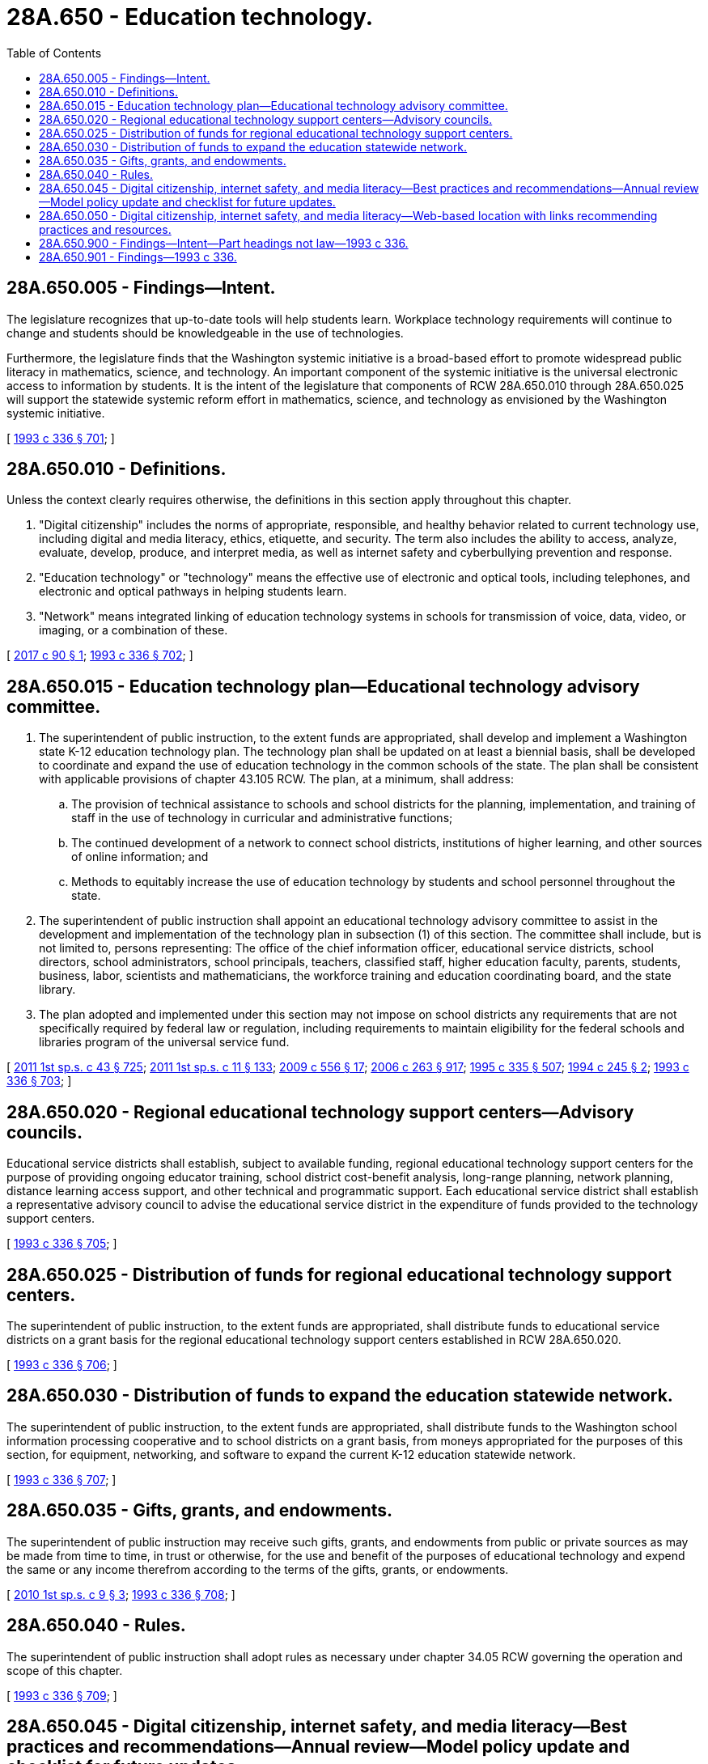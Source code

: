 = 28A.650 - Education technology.
:toc:

== 28A.650.005 - Findings—Intent.
The legislature recognizes that up-to-date tools will help students learn. Workplace technology requirements will continue to change and students should be knowledgeable in the use of technologies.

Furthermore, the legislature finds that the Washington systemic initiative is a broad-based effort to promote widespread public literacy in mathematics, science, and technology. An important component of the systemic initiative is the universal electronic access to information by students. It is the intent of the legislature that components of RCW 28A.650.010 through 28A.650.025 will support the statewide systemic reform effort in mathematics, science, and technology as envisioned by the Washington systemic initiative.

[ http://lawfilesext.leg.wa.gov/biennium/1993-94/Pdf/Bills/Session%20Laws/House/1209-S.SL.pdf?cite=1993%20c%20336%20§%20701[1993 c 336 § 701]; ]

== 28A.650.010 - Definitions.
Unless the context clearly requires otherwise, the definitions in this section apply throughout this chapter.

. "Digital citizenship" includes the norms of appropriate, responsible, and healthy behavior related to current technology use, including digital and media literacy, ethics, etiquette, and security. The term also includes the ability to access, analyze, evaluate, develop, produce, and interpret media, as well as internet safety and cyberbullying prevention and response.

. "Education technology" or "technology" means the effective use of electronic and optical tools, including telephones, and electronic and optical pathways in helping students learn.

. "Network" means integrated linking of education technology systems in schools for transmission of voice, data, video, or imaging, or a combination of these.

[ http://lawfilesext.leg.wa.gov/biennium/2017-18/Pdf/Bills/Session%20Laws/Senate/5449-S.SL.pdf?cite=2017%20c%2090%20§%201[2017 c 90 § 1]; http://lawfilesext.leg.wa.gov/biennium/1993-94/Pdf/Bills/Session%20Laws/House/1209-S.SL.pdf?cite=1993%20c%20336%20§%20702[1993 c 336 § 702]; ]

== 28A.650.015 - Education technology plan—Educational technology advisory committee.
. The superintendent of public instruction, to the extent funds are appropriated, shall develop and implement a Washington state K-12 education technology plan. The technology plan shall be updated on at least a biennial basis, shall be developed to coordinate and expand the use of education technology in the common schools of the state. The plan shall be consistent with applicable provisions of chapter 43.105 RCW. The plan, at a minimum, shall address:

.. The provision of technical assistance to schools and school districts for the planning, implementation, and training of staff in the use of technology in curricular and administrative functions;

.. The continued development of a network to connect school districts, institutions of higher learning, and other sources of online information; and

.. Methods to equitably increase the use of education technology by students and school personnel throughout the state.

. The superintendent of public instruction shall appoint an educational technology advisory committee to assist in the development and implementation of the technology plan in subsection (1) of this section. The committee shall include, but is not limited to, persons representing: The office of the chief information officer, educational service districts, school directors, school administrators, school principals, teachers, classified staff, higher education faculty, parents, students, business, labor, scientists and mathematicians, the workforce training and education coordinating board, and the state library.

. The plan adopted and implemented under this section may not impose on school districts any requirements that are not specifically required by federal law or regulation, including requirements to maintain eligibility for the federal schools and libraries program of the universal service fund.

[ http://lawfilesext.leg.wa.gov/biennium/2011-12/Pdf/Bills/Session%20Laws/Senate/5931-S.SL.pdf?cite=2011%201st%20sp.s.%20c%2043%20§%20725[2011 1st sp.s. c 43 § 725]; http://lawfilesext.leg.wa.gov/biennium/2011-12/Pdf/Bills/Session%20Laws/Senate/5182-S2.SL.pdf?cite=2011%201st%20sp.s.%20c%2011%20§%20133[2011 1st sp.s. c 11 § 133]; http://lawfilesext.leg.wa.gov/biennium/2009-10/Pdf/Bills/Session%20Laws/Senate/5889-S.SL.pdf?cite=2009%20c%20556%20§%2017[2009 c 556 § 17]; http://lawfilesext.leg.wa.gov/biennium/2005-06/Pdf/Bills/Session%20Laws/House/3098-S2.SL.pdf?cite=2006%20c%20263%20§%20917[2006 c 263 § 917]; http://lawfilesext.leg.wa.gov/biennium/1995-96/Pdf/Bills/Session%20Laws/Senate/5169-S.SL.pdf?cite=1995%20c%20335%20§%20507[1995 c 335 § 507]; http://lawfilesext.leg.wa.gov/biennium/1993-94/Pdf/Bills/Session%20Laws/House/2850-S.SL.pdf?cite=1994%20c%20245%20§%202[1994 c 245 § 2]; http://lawfilesext.leg.wa.gov/biennium/1993-94/Pdf/Bills/Session%20Laws/House/1209-S.SL.pdf?cite=1993%20c%20336%20§%20703[1993 c 336 § 703]; ]

== 28A.650.020 - Regional educational technology support centers—Advisory councils.
Educational service districts shall establish, subject to available funding, regional educational technology support centers for the purpose of providing ongoing educator training, school district cost-benefit analysis, long-range planning, network planning, distance learning access support, and other technical and programmatic support. Each educational service district shall establish a representative advisory council to advise the educational service district in the expenditure of funds provided to the technology support centers.

[ http://lawfilesext.leg.wa.gov/biennium/1993-94/Pdf/Bills/Session%20Laws/House/1209-S.SL.pdf?cite=1993%20c%20336%20§%20705[1993 c 336 § 705]; ]

== 28A.650.025 - Distribution of funds for regional educational technology support centers.
The superintendent of public instruction, to the extent funds are appropriated, shall distribute funds to educational service districts on a grant basis for the regional educational technology support centers established in RCW 28A.650.020.

[ http://lawfilesext.leg.wa.gov/biennium/1993-94/Pdf/Bills/Session%20Laws/House/1209-S.SL.pdf?cite=1993%20c%20336%20§%20706[1993 c 336 § 706]; ]

== 28A.650.030 - Distribution of funds to expand the education statewide network.
The superintendent of public instruction, to the extent funds are appropriated, shall distribute funds to the Washington school information processing cooperative and to school districts on a grant basis, from moneys appropriated for the purposes of this section, for equipment, networking, and software to expand the current K-12 education statewide network.

[ http://lawfilesext.leg.wa.gov/biennium/1993-94/Pdf/Bills/Session%20Laws/House/1209-S.SL.pdf?cite=1993%20c%20336%20§%20707[1993 c 336 § 707]; ]

== 28A.650.035 - Gifts, grants, and endowments.
The superintendent of public instruction may receive such gifts, grants, and endowments from public or private sources as may be made from time to time, in trust or otherwise, for the use and benefit of the purposes of educational technology and expend the same or any income therefrom according to the terms of the gifts, grants, or endowments.

[ http://lawfilesext.leg.wa.gov/biennium/2009-10/Pdf/Bills/Session%20Laws/Senate/6572-S.SL.pdf?cite=2010%201st%20sp.s.%20c%209%20§%203[2010 1st sp.s. c 9 § 3]; http://lawfilesext.leg.wa.gov/biennium/1993-94/Pdf/Bills/Session%20Laws/House/1209-S.SL.pdf?cite=1993%20c%20336%20§%20708[1993 c 336 § 708]; ]

== 28A.650.040 - Rules.
The superintendent of public instruction shall adopt rules as necessary under chapter 34.05 RCW governing the operation and scope of this chapter.

[ http://lawfilesext.leg.wa.gov/biennium/1993-94/Pdf/Bills/Session%20Laws/House/1209-S.SL.pdf?cite=1993%20c%20336%20§%20709[1993 c 336 § 709]; ]

== 28A.650.045 - Digital citizenship, internet safety, and media literacy—Best practices and recommendations—Annual review—Model policy update and checklist for future updates.
. [Empty]
.. By December 1, 2016, the office of the superintendent of public instruction shall develop best practices and recommendations for instruction in digital citizenship, internet safety, and media literacy, and report to the appropriate committees of the legislature, in accordance with RCW 43.01.036, on strategies to implement the best practices and recommendations statewide. The best practices and recommendations must be developed in consultation with an advisory committee as specified in (b) of this subsection. Best practices and recommendations must include instruction that provides guidance about thoughtful, safe, and strategic uses of online and other media resources, and education on how to apply critical thinking skills when consuming and producing information.

.. The office of the superintendent of public instruction must convene and consult with an advisory committee when developing best practices and recommendations for instruction in digital citizenship, internet safety, and media literacy. The advisory committee must include: Representatives from the Washington state school directors' association; experts in digital citizenship, internet safety, and media literacy; teacher-librarians as defined in RCW 28A.320.240; and other stakeholders, including parent associations, educators, and administrators. Recommendations produced by the committee may include, but are not limited to:

... Revisions to the state learning standards for educational technology, required under RCW 28A.655.075;

... Revisions to the model policy and procedures on electronic resources and internet safety developed by the Washington state school directors' association;

... School district processes necessary to develop customized district policies and procedures on electronic resources and internet safety;

... Best practices, resources, and models for instruction in digital citizenship, internet safety, and media literacy; and

.. Strategies that will support school districts in local implementation of the best practices and recommendations developed by the office of the superintendent of public instruction under (a) of this subsection.

. Beginning in the 2017-18 school year, a school district shall annually review its policy and procedures on electronic resources and internet safety. In reviewing and amending the policy and procedures, a school district must:

.. Involve a representation of students, parents or guardians, teachers, teacher-librarians, other school employees, administrators, and community representatives with experience or expertise in digital citizenship, media literacy, and internet safety issues;

.. Consider customizing the model policy and procedures on electronic resources and internet safety developed by the Washington state school directors' association;

.. Consider existing school district resources; and

.. Consider best practices, resources, and models for instruction in digital citizenship, internet safety, and media literacy, including methods to involve parents.

. [Empty]
.. By December 1, 2017, the Washington state school directors' association shall review and revise its model policy and procedures on electronic resources and internet safety to better support digital citizenship, media literacy, and internet safety in schools. The model policy and procedures must contain provisions requiring that media literacy resources consist of a balance of sources and perspectives.

.. By December 1, 2017, the Washington state school directors' association shall develop a checklist of items for school districts to consider when updating their policy and procedures under subsection (2) of this section.

[ http://lawfilesext.leg.wa.gov/biennium/2017-18/Pdf/Bills/Session%20Laws/Senate/5449-S.SL.pdf?cite=2017%20c%2090%20§%202[2017 c 90 § 2]; http://lawfilesext.leg.wa.gov/biennium/2015-16/Pdf/Bills/Session%20Laws/Senate/6273-S.SL.pdf?cite=2016%20c%2059%20§%202[2016 c 59 § 2]; ]

== 28A.650.050 - Digital citizenship, internet safety, and media literacy—Web-based location with links recommending practices and resources.
. The office of the superintendent of public instruction shall create a web-based location with links to recommended successful practices and resources to support digital citizenship, media literacy, and internet safety for use in the 2017-18 school year. The web-based location must incorporate the information gathered by the survey in section 3, chapter 90, Laws of 2017.

. Thereafter, the office of the superintendent of public instruction shall continue to identify and develop additional open educational resources to support digital citizenship, media literacy, and internet safety in schools for the web-based location.

. Media literacy resources must consist of a balance of sources and perspectives.

[ http://lawfilesext.leg.wa.gov/biennium/2017-18/Pdf/Bills/Session%20Laws/Senate/5449-S.SL.pdf?cite=2017%20c%2090%20§%204[2017 c 90 § 4]; ]

== 28A.650.900 - Findings—Intent—Part headings not law—1993 c 336.
See notes following RCW 28A.150.210.

[ ]

== 28A.650.901 - Findings—1993 c 336.
See note following RCW 28A.150.210.

[ ]

